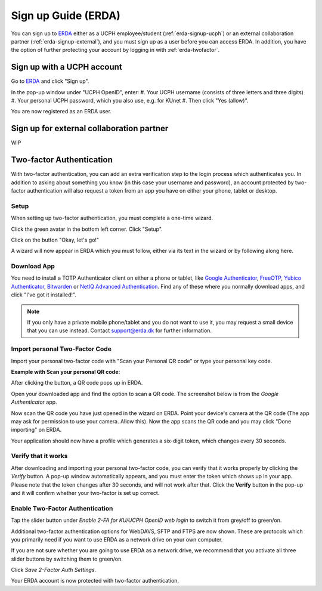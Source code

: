 .. _erda-signup-start:
Sign up Guide (ERDA)
====================

You can sign up to `ERDA <https://erda.ku.dk/>`_ either as a UCPH employee/student (:ref:`erda-signup-ucph`) or an external collaboration partner (:ref:`erda-signup-external`), and you must sign up as a user before you can access ERDA. In addition, you have the option of further protecting your account by logging in with :ref:`erda-twofactor`.


.. _erda-signup-ucph:
Sign up with a UCPH account
---------------------------

Go to `ERDA <https://erda.ku.dk/>`_ and click "Sign up".

In the pop-up window under "UCPH OpenID", enter:
#. Your UCPH username (consists of three letters and three digits)
#. Your personal UCPH password, which you also use, e.g. for KUnet
#. Then click "Yes (allow)".

You are now registered as an ERDA user.


.. _erda-signup-external:
Sign up for external collaboration partner
------------------------------------------

WIP

.. _erda-twofactor:
Two-factor Authentication
-------------------------

.. Security::
   To increase security, we recommend that you use two-factor authentication for all ERDA access.

   
With two-factor authentication, you can add an extra verification step to the login process which authenticates you. In addition to asking about something you know (in this case your username and password), an account protected by two-factor authentication will also request a token from an app you have on either your phone, tablet or desktop.


Setup
^^^^^

When setting up two-factor authentication, you must complete a one-time wizard.

Click the green avatar in the bottom left corner. Click "Setup".

.. image:: /images/authenticator/authenticator-wizard.png

Click on the button "Okay, let's go!"

.. image:: /images/authenticator/authenticator-go.png

A wizard will now appear in ERDA which you must follow, either via its text in the wizard or by following along here.


Download App
^^^^^^^^^^^^

You need to install a TOTP Authenticator client on either a phone or tablet, like `Google Authenticator <https://en.wikipedia.org/wiki/Google_Authenticator>`_, `FreeOTP <https://freeotp.github.io/>`_, `Yubico Authenticator <https://www.yubico.com/products/yubico-authenticator/#h-download-yubico-authenticator>`_, `Bitwarden <https://bitwarden.com/download/>`_ or `NetIQ Advanced Authentication <https://www.microfocus.com/en-us/cyberres/identity-access-management/advanced-authentication>`_. Find any of these where you normally download apps, and click "I've got it installed!".

.. Note::
   If you only have a private mobile phone/tablet and you do not want to use it, you may request a small device that you can use instead. Contact support@erda.dk for further information.


Import personal Two-Factor Code
^^^^^^^^^^^^^^^^^^^^^^^^^^^^^^^

Import your personal two-factor code with "Scan your Personal QR code" or type your personal key code.

.. image:: /images/authenticator/authenticator-import.png


**Example with Scan your personal QR code:**

After clicking the button, a QR code pops up in ERDA.

Open your downloaded app and find the option to scan a QR code. The screenshot below is from the *Google Authenticator* app.

.. image:: /images/authenticator/authenticator-scanqrcode.png

Now scan the QR code you have just opened in the wizard on ERDA. Point your device's camera at the QR code (The app may ask for permission to use your camera. Allow this). Now the app scans the QR code and you may click "Done importing" on ERDA.

Your application should now have a profile which generates a six-digit token, which changes every 30 seconds.


Verify that it works
^^^^^^^^^^^^^^^^^^^^

After downloading and importing your personal two-factor code, you can verify that it works properly by clicking the *Verify* button. A pop-up window automatically appears, and you must enter the token which shows up in your app. Please note that the token changes after 30 seconds, and will not work after that. Click the **Verify** button in the pop-up and it will confirm whether your two-factor is set up correct.

.. image:: /images/authenticator/authenticator-verify.png


Enable Two-Factor Authentication
^^^^^^^^^^^^^^^^^^^^^^^^^^^^^^^^

Tap the slider button under *Enable 2-FA for KU/UCPH OpenID web login* to switch it from grey/off to green/on.

.. image:: /images/authenticator/authenticator-toggle.png

Additional two-factor authentication options for WebDAVS, SFTP and FTPS are now shown. These are protocols which you primarily need if you want to use ERDA as a network drive on your own computer.

If you are not sure whether you are going to use ERDA as a network drive, we recommend that you activate all three slider buttons by switching them to green/on.

Click *Save 2-Factor Auth Settings*.

Your ERDA account is now protected with two-factor authentication.
